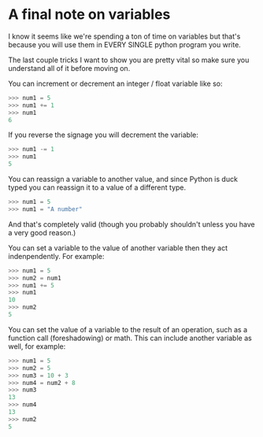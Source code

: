 #+OPTIONS: toc:nil

* A final note on variables
  :PROPERTIES:
  :CUSTOM_ID: a-final-note-on-variables
  :END:

I know it seems like we're spending a ton of time on variables but
that's because you will use them in EVERY SINGLE python program you
write.

The last couple tricks I want to show you are pretty vital so make sure
you understand all of it before moving on.

You can increment or decrement an integer / float variable like so:

#+BEGIN_SRC python
    >>> num1 = 5
    >>> num1 += 1
    >>> num1
    6
#+END_SRC

If you reverse the signage you will decrement the variable:

#+BEGIN_SRC python
    >>> num1 -= 1
    >>> num1
    5
#+END_SRC

You can reassign a variable to another value, and since Python is duck
typed you can reassign it to a value of a different type.

#+BEGIN_SRC python
    >>> num1 = 5
    >>> num1 = "A number"
#+END_SRC

And that's completely valid (though you probably shouldn't unless you
have a very good reason.)

You can set a variable to the value of another variable then they act
indenpendently. For example:

#+BEGIN_SRC python
    >>> num1 = 5
    >>> num2 = num1
    >>> num1 += 5
    >>> num1
    10
    >>> num2
    5
#+END_SRC

You can set the value of a variable to the result of an operation, such
as a function call (foreshadowing) or math. This can include another
variable as well, for example:

#+BEGIN_SRC python
    >>> num1 = 5
    >>> num2 = 5
    >>> num3 = 10 + 3
    >>> num4 = num2 + 8
    >>> num3
    13
    >>> num4
    13
    >>> num2
    5
#+END_SRC
